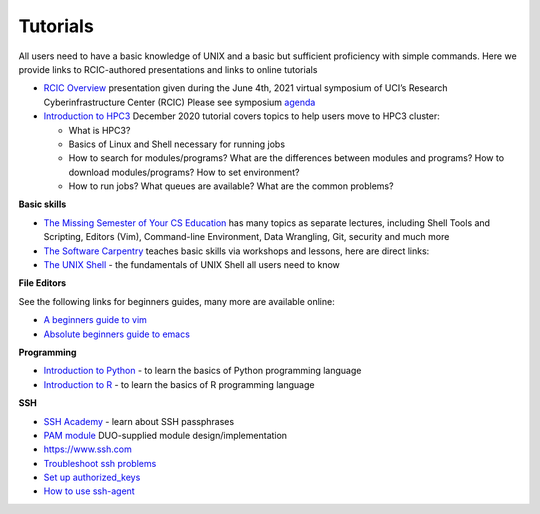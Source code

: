 .. _tutorials:

Tutorials
=========

All users need to have a basic knowledge of UNIX and a basic but sufficient proficiency 
with simple commands. Here we provide links to RCIC-authored presentations and links to online tutorials

..  _rcic presentations: 

.. centered:: :section:`RCIC presentations`

- `RCIC Overview </_static/2021-symposium-RCIC-overview.pdf>`_ 
  presentation given during the June 4th, 2021 virtual symposium of UCI’s Research Cyberinfrastructure Center (RCIC)
  Please see symposium `agenda </news/2021.html>`_

- `Introduction to HPC3 </_static/2020-tutorial-intro-hpc3.pdf>`_
  December 2020 tutorial covers topics to help users move to HPC3 cluster:

  - What is HPC3?
  - Basics of Linux and Shell necessary for running jobs
  - How to search for modules/programs? What are the differences between modules
    and programs? How to download modules/programs? How to set environment?
  - How to run jobs? What queues are available? What are the common problems?

..   _online tutorials:

.. centered:: :section:`Online tutorials`

**Basic skills**

- `The Missing Semester of Your CS Education <https://missing.csail.mit.edu>`_
  has many topics as separate lectures, including Shell Tools and Scripting, Editors (Vim), Command-line Environment,
  Data Wrangling, Git, security and much more
- `The Software Carpentry
  <https://software-carpentry.org/lessons/index.html>`_
  teaches basic skills  via workshops and lessons, here are direct links:
- `The UNIX Shell <http://swcarpentry.github.io/shell-novice>`_ -
  the fundamentals of UNIX Shell all users need to know

..  _editors:

**File Editors**

See the following links for beginners guides, many more are available online:

- `A beginners guide to vim <https://www.linux.com/training-tutorials/vim-101-beginners-guide-vim/>`_
- `Absolute beginners guide to emacs <http://www.jesshamrick.com/2012/09/10/absolute-beginners-guide-to-emacs/>`_

..  _programming tutorials:

**Programming**

- `Introduction to Python <https://swcarpentry.github.io/python-novice-inflammation/>`_ - to
  learn the basics of Python programming language
- `Introduction to R <http://swcarpentry.github.io/r-novice-inflammation/>`_ - to
  learn the basics of R programming language

..   _ssh tutorials:

**SSH**

- `SSH Academy <https://www.ssh.com/academy/ssh/passphrase>`_ - learn about SSH passphrases
-  `PAM module
   <https://access.redhat.com/documentation/en-us/red_hat_enterprise_linux/6/html/managing_smart_cards/pluggable_authentication_modules>`_
   DUO-supplied module design/implementation
- `https://www.ssh.com <https://www.ssh.com>`_
- `Troubleshoot ssh problems <https://www.linux.com/topic/networking/4-reasons-why-ssh-connection-fails>`_
- `Set up authorized_keys <https://www.ssh.com/ssh/authorized_keys/>`_
- `How to use ssh-agent <https://www.ssh.com/ssh/agent>`_

